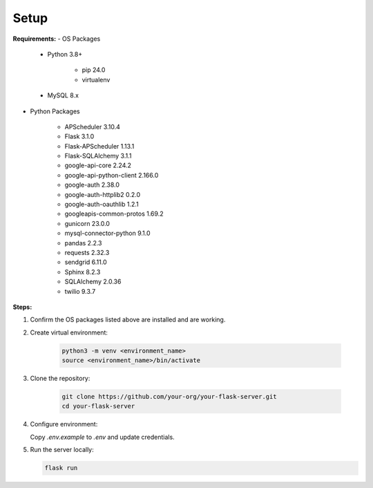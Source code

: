 Setup
=====

**Requirements:**
- OS Packages

    - Python 3.8+

        - pip 24.0
        - virtualenv

    - MySQL 8.x

- Python Packages

    - APScheduler 3.10.4
    - Flask 3.1.0
    - Flask-APScheduler 1.13.1
    - Flask-SQLAlchemy 3.1.1
    - google-api-core 2.24.2
    - google-api-python-client 2.166.0
    - google-auth 2.38.0
    - google-auth-httplib2 0.2.0
    - google-auth-oauthlib 1.2.1
    - googleapis-common-protos 1.69.2
    - gunicorn 23.0.0
    - mysql-connector-python 9.1.0
    - pandas 2.2.3
    - requests 2.32.3
    - sendgrid 6.11.0
    - Sphinx 8.2.3
    - SQLAlchemy 2.0.36
    - twilio 9.3.7

**Steps:**

1. Confirm the OS packages listed above are installed and are working.

2. Create virtual environment:

    .. code-block:: bash

      python3 -m venv <environment_name>
      source <environment_name>/bin/activate

3. Clone the repository:

    .. code-block:: bash

      git clone https://github.com/your-org/your-flask-server.git
      cd your-flask-server

4. Configure environment:

   Copy `.env.example` to `.env` and update credentials.

5. Run the server locally:

   .. code-block:: bash

      flask run
